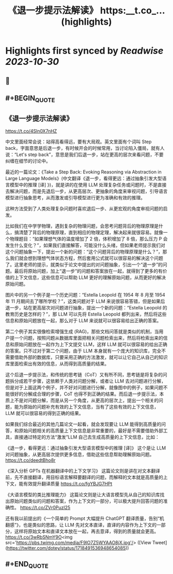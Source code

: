 :PROPERTIES:
:title: 《退一步提示法解读》 https:__t.co_... (highlights)
:END:

:PROPERTIES:
:author: [[dotey on Twitter]]
:full-title: "《退一步提示法解读》 https://t.co/..."
:category: [[tweets]]
:url: https://twitter.com/dotey/status/1718491536948654085
:END:

* Highlights first synced by [[Readwise]] [[2023-10-30]]
** 📌
** #+BEGIN_QUOTE
** 《退一步提示法解读》
https://t.co/4Sln0X7nHZ

中文里面经常会说：站得高看得远，要有大局观。英文里面有个词叫 Step back，字面意思是后退一步，有时候开会的时候常用，当讨论陷入僵局，就有人说：“Let's step back”，意思是我们后退一步，站在更高的层次来看问题，不要纠缠在细节的讨论中。

最近的一篇论文：《Take a Step Back: Evoking Reasoning via Abstraction in Large Language Models》(中文翻译《退一步，看得更远：通过抽象引发大型语言模型中的推理 [译] 》)，就是讲的在使用 LLM 处理复杂任务或问题时，不是直接去解决问题，而是先退后一步，从更高层次、更抽象的角度来审视问题，引导语言模型进行抽象思考，从而激发或引导模型进行更为准确和有效的推理。

这种方法受到了人类处理复杂问题时喜欢退后一步、从更宏观的角度审视问题的启发。

比如我们在中学学物理，遇到复杂的物理问题，会思考问题背后的物理原理是什么，搞清楚了背后的物理原理，直到相应的物理定理，解决起来就很容易。就像一个物理题目：“如果理想气体的温度增加了 2 倍，体积增加了 8 倍，那么压力 P 会发生什么变化？”，如果我们直接解答，可能没什么头绪，但如果老师提示我们对这个问题抽象一下，提出一个新的问题：“这个问题背后的物理原理是什么？”，那么我们就会想到理想气体状态方程，然后套用公式就可以很容易的解决这个问题了。这里老师的提示，就类似于论文中提出的对问题抽象，引出一个“退一步”的问题。最后将原始问题，加上“退一步”的问题和答案放在一起，就得到了更多的有价值的上下文信息，这些信息可以帮助 LLM 更好的理解原始问题，从而更好的解决原始问题。

图片中的另一个例子是一个历史问题：“Estella Leopold 在 1954 年 8 月至 1954 年 11 月期间去了哪所学校？”，这类问题对于 LLM 来说很容易答错，但是如果后退一步，站在更高层次对问题进行抽象，提出一个新的问题：“Estella Leopold 的教育历史是怎样的？”，那 LLM 可以先将 Estella Leopold 都列出来，然后将这些信息和原始问题放在一起，那么对于 LLM 来说就可以很容易给出正确的答案。

第二个例子其实很像检索增强生成 (RAG)，那些文档问答就是类似的机制，当用户提一个问题，按照问题从数据库里面把相关问题检索出来，然后将检索出来的信息和原始问题放在一起作为上下文提交 LLM，这样 LLM 就可以很容易的给出正确的答案。只不过对于第二个问题，由于 LLM 本身就有一个庞大的知识库，完全不需要借助外部的数据库，只要采用正确的方法激发，就可以让它自己从自己的知识库里面检索出有效的信息，从而得到高质量的结果。

这个后退一步提示法，和传统的思考链（CoT）又有所不同，思考链是将复杂的问题拆分成若干步骤，这依赖于人类对问题分解，或者让 LLM 去对问题进行分解，但是对于上面这两个例子，并不好对问题进行分解，就像图中的例子，如果问题不能很好的分解成合理的步骤，CoT 也得不到正确的结果。而后退一步提示法，本质上不是对问题分解，而是从另一个角度，从更高的层次上，提出一个相关的问题，能为原始的问题补充有效的上下文信息，当有了这些有效的上下文信息，LLM 就可以很容易的得到正确的结果。

如果我们综合最近的其他几篇论文一起看，就会发现要让 LLM 能得到高质量的问答，和原始问题相关的高质量上下文信息是非常重要的，最好是不需要借助外部工具，直接通过特定的方法“激发”LLM 自己去生成高质量的上下文信息，比如：

《退一步，看得更远：通过抽象引发大型语言模型中的推理 [译]》 
这个是让 LLM 对问题抽象，从更高层次提供更多信息，借助这些信息帮助理解原始问题。
https://t.co/deedtBho8r

《深入分析 GPTs 在机器翻译中的上下文学习》 
这篇论文则是讲在对文本翻译前，先不直接翻译，用目标语言解释要翻译的问题，而解释的文本就是高质量的上下文，能有效提升翻译质量
https://t.co/fgYBJG7HPt

《大语言模型的类比推理能力》 
这篇论文则是让大语言模型先从自己的知识库找出原始问题类似的问题和答案，作为上下文的一部分，可以极大提升回答问题的准确性。
https://t.co/ZVr0PuzI25

还有我以前提出的《一个简单的 Prompt 大幅提升 ChatGPT 翻译质量，告别“机翻感”》，也是类似的思路，让 LLM 先对文本直译，直译的内容作为上下文的一部分，这样将原始文本和直译文本放在一起，再去意译，得到的质量就会更高。
https://t.co/3wRbSNmY9O<img src='https://pbs.twimg.com/media/F9lO7Z5WYAAO8jX.jpg'/>  ([View Tweet](https://twitter.com/dotey/status/1718491536948654085))
** #+END_QUOTE